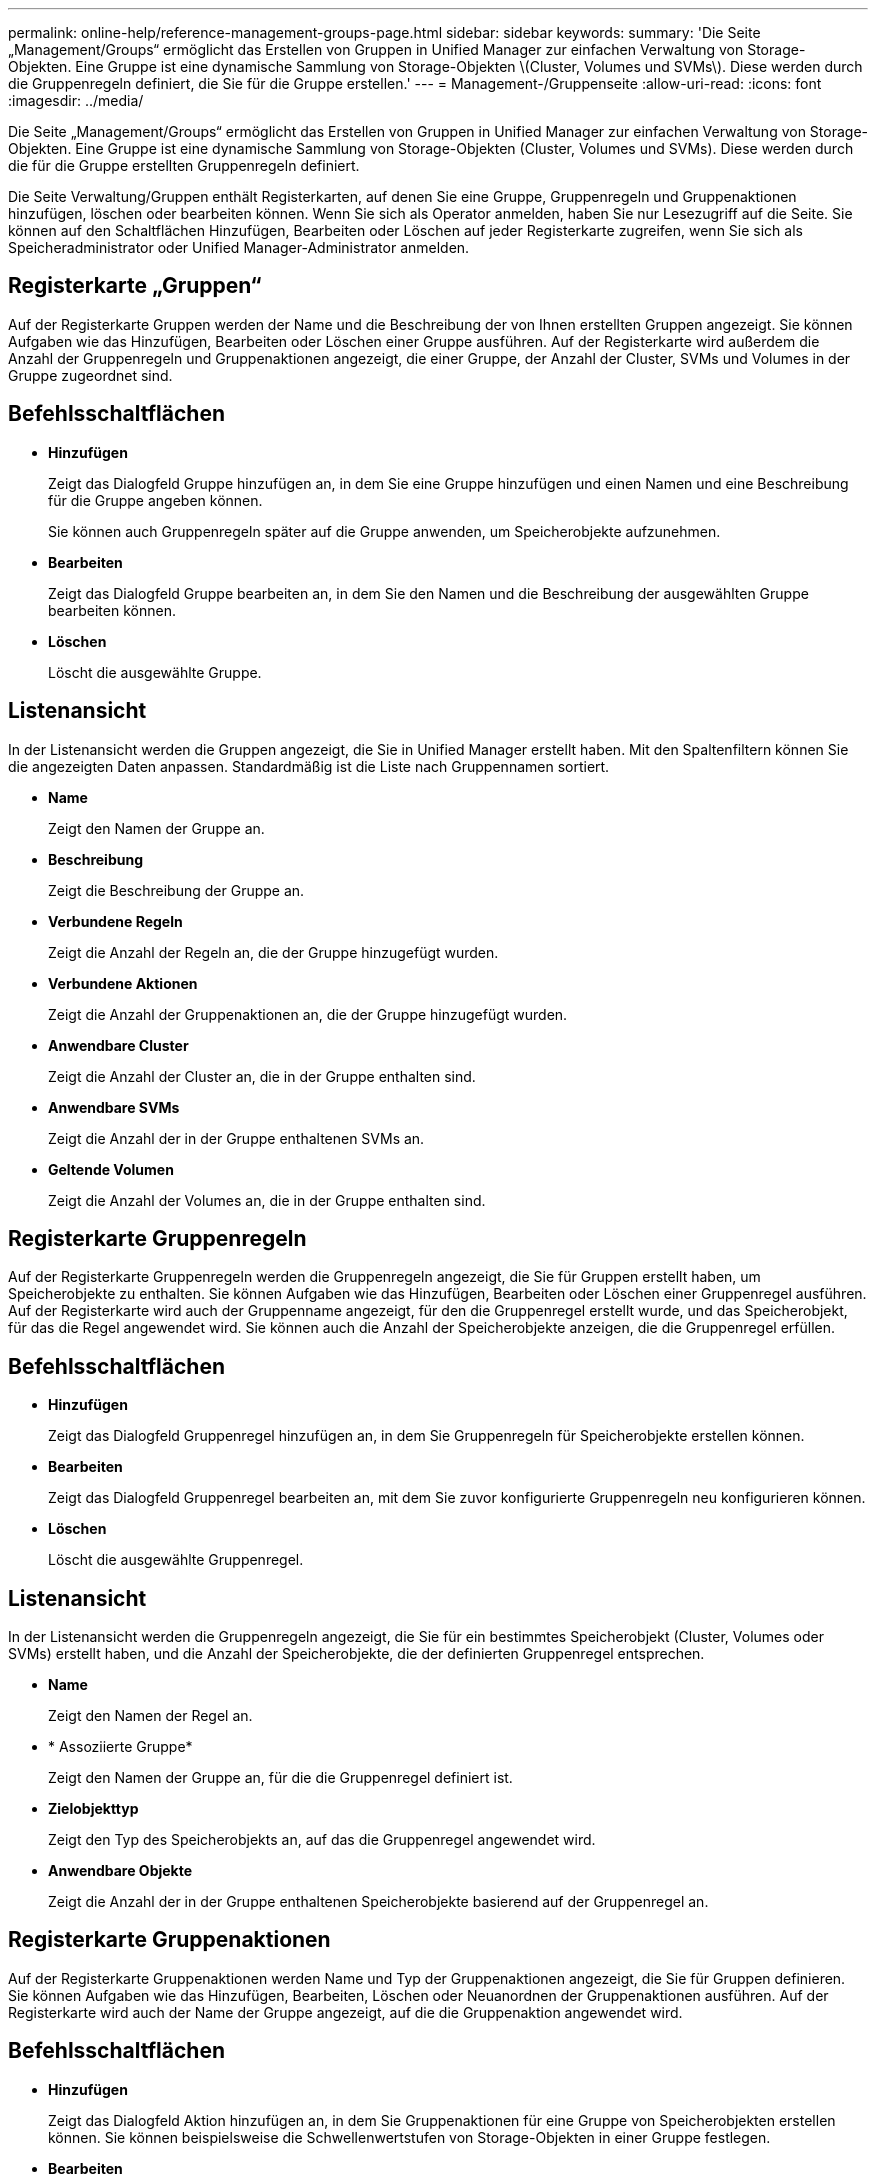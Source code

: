 ---
permalink: online-help/reference-management-groups-page.html 
sidebar: sidebar 
keywords:  
summary: 'Die Seite „Management/Groups“ ermöglicht das Erstellen von Gruppen in Unified Manager zur einfachen Verwaltung von Storage-Objekten. Eine Gruppe ist eine dynamische Sammlung von Storage-Objekten \(Cluster, Volumes und SVMs\). Diese werden durch die Gruppenregeln definiert, die Sie für die Gruppe erstellen.' 
---
= Management-/Gruppenseite
:allow-uri-read: 
:icons: font
:imagesdir: ../media/


[role="lead"]
Die Seite „Management/Groups“ ermöglicht das Erstellen von Gruppen in Unified Manager zur einfachen Verwaltung von Storage-Objekten. Eine Gruppe ist eine dynamische Sammlung von Storage-Objekten (Cluster, Volumes und SVMs). Diese werden durch die für die Gruppe erstellten Gruppenregeln definiert.

Die Seite Verwaltung/Gruppen enthält Registerkarten, auf denen Sie eine Gruppe, Gruppenregeln und Gruppenaktionen hinzufügen, löschen oder bearbeiten können. Wenn Sie sich als Operator anmelden, haben Sie nur Lesezugriff auf die Seite. Sie können auf den Schaltflächen Hinzufügen, Bearbeiten oder Löschen auf jeder Registerkarte zugreifen, wenn Sie sich als Speicheradministrator oder Unified Manager-Administrator anmelden.



== Registerkarte „Gruppen“

Auf der Registerkarte Gruppen werden der Name und die Beschreibung der von Ihnen erstellten Gruppen angezeigt. Sie können Aufgaben wie das Hinzufügen, Bearbeiten oder Löschen einer Gruppe ausführen. Auf der Registerkarte wird außerdem die Anzahl der Gruppenregeln und Gruppenaktionen angezeigt, die einer Gruppe, der Anzahl der Cluster, SVMs und Volumes in der Gruppe zugeordnet sind.



== Befehlsschaltflächen

* *Hinzufügen*
+
Zeigt das Dialogfeld Gruppe hinzufügen an, in dem Sie eine Gruppe hinzufügen und einen Namen und eine Beschreibung für die Gruppe angeben können.

+
Sie können auch Gruppenregeln später auf die Gruppe anwenden, um Speicherobjekte aufzunehmen.

* *Bearbeiten*
+
Zeigt das Dialogfeld Gruppe bearbeiten an, in dem Sie den Namen und die Beschreibung der ausgewählten Gruppe bearbeiten können.

* *Löschen*
+
Löscht die ausgewählte Gruppe.





== Listenansicht

In der Listenansicht werden die Gruppen angezeigt, die Sie in Unified Manager erstellt haben. Mit den Spaltenfiltern können Sie die angezeigten Daten anpassen. Standardmäßig ist die Liste nach Gruppennamen sortiert.

* *Name*
+
Zeigt den Namen der Gruppe an.

* *Beschreibung*
+
Zeigt die Beschreibung der Gruppe an.

* *Verbundene Regeln*
+
Zeigt die Anzahl der Regeln an, die der Gruppe hinzugefügt wurden.

* *Verbundene Aktionen*
+
Zeigt die Anzahl der Gruppenaktionen an, die der Gruppe hinzugefügt wurden.

* *Anwendbare Cluster*
+
Zeigt die Anzahl der Cluster an, die in der Gruppe enthalten sind.

* *Anwendbare SVMs*
+
Zeigt die Anzahl der in der Gruppe enthaltenen SVMs an.

* *Geltende Volumen*
+
Zeigt die Anzahl der Volumes an, die in der Gruppe enthalten sind.





== Registerkarte Gruppenregeln

Auf der Registerkarte Gruppenregeln werden die Gruppenregeln angezeigt, die Sie für Gruppen erstellt haben, um Speicherobjekte zu enthalten. Sie können Aufgaben wie das Hinzufügen, Bearbeiten oder Löschen einer Gruppenregel ausführen. Auf der Registerkarte wird auch der Gruppenname angezeigt, für den die Gruppenregel erstellt wurde, und das Speicherobjekt, für das die Regel angewendet wird. Sie können auch die Anzahl der Speicherobjekte anzeigen, die die Gruppenregel erfüllen.



== Befehlsschaltflächen

* *Hinzufügen*
+
Zeigt das Dialogfeld Gruppenregel hinzufügen an, in dem Sie Gruppenregeln für Speicherobjekte erstellen können.

* *Bearbeiten*
+
Zeigt das Dialogfeld Gruppenregel bearbeiten an, mit dem Sie zuvor konfigurierte Gruppenregeln neu konfigurieren können.

* *Löschen*
+
Löscht die ausgewählte Gruppenregel.





== Listenansicht

In der Listenansicht werden die Gruppenregeln angezeigt, die Sie für ein bestimmtes Speicherobjekt (Cluster, Volumes oder SVMs) erstellt haben, und die Anzahl der Speicherobjekte, die der definierten Gruppenregel entsprechen.

* *Name*
+
Zeigt den Namen der Regel an.

* * Assoziierte Gruppe*
+
Zeigt den Namen der Gruppe an, für die die Gruppenregel definiert ist.

* *Zielobjekttyp*
+
Zeigt den Typ des Speicherobjekts an, auf das die Gruppenregel angewendet wird.

* *Anwendbare Objekte*
+
Zeigt die Anzahl der in der Gruppe enthaltenen Speicherobjekte basierend auf der Gruppenregel an.





== Registerkarte Gruppenaktionen

Auf der Registerkarte Gruppenaktionen werden Name und Typ der Gruppenaktionen angezeigt, die Sie für Gruppen definieren. Sie können Aufgaben wie das Hinzufügen, Bearbeiten, Löschen oder Neuanordnen der Gruppenaktionen ausführen. Auf der Registerkarte wird auch der Name der Gruppe angezeigt, auf die die Gruppenaktion angewendet wird.



== Befehlsschaltflächen

* *Hinzufügen*
+
Zeigt das Dialogfeld Aktion hinzufügen an, in dem Sie Gruppenaktionen für eine Gruppe von Speicherobjekten erstellen können. Sie können beispielsweise die Schwellenwertstufen von Storage-Objekten in einer Gruppe festlegen.

* *Bearbeiten*
+
Zeigt das Dialogfeld „Aktion bearbeiten“ an, in dem Sie bereits konfigurierte Gruppenaktionen neu konfigurieren können.

* *Löschen*
+
Löscht die ausgewählte Gruppenaktion.

* *Neuordnung*
+
Zeigt das Dialogfeld Gruppenaktionen neu anordnen an, um die Reihenfolge der Gruppenaktionen neu anzuordnen.





== Listenansicht

In der Listenansicht werden die Gruppenaktionen angezeigt, die Sie für die Gruppen im Unified Manager-Server erstellt haben. Mit den Spaltenfiltern können Sie die angezeigten Daten anpassen.

* * Rang*
+
Zeigt die Reihenfolge der Gruppenaktionen an, die auf die Speicherobjekte in einer Gruppe angewendet werden sollen.

* *Name*
+
Zeigt den Namen der Gruppenaktion an.

* * Assoziierte Gruppe*
+
Zeigt den Namen der Gruppe an, für die die Gruppenaktion definiert ist.

* *Aktionstyp*
+
Zeigt den Typ der Gruppenaktion an, die Sie auf den Speicherobjekten einer Gruppe durchführen können.

+
Sie können nicht mehrere Gruppenaktionen desselben Aktionstyps für eine Gruppe erstellen. Sie können beispielsweise eine Gruppenaktion zum Festlegen von Volume-Schwellenwerten für eine Gruppe erstellen. Sie können jedoch keine weitere Gruppenaktion für dieselbe Gruppe erstellen, um Volume-Schwellenwerte zu ändern.

* *Beschreibung*
+
Zeigt die Beschreibung der Gruppenaktion an.


